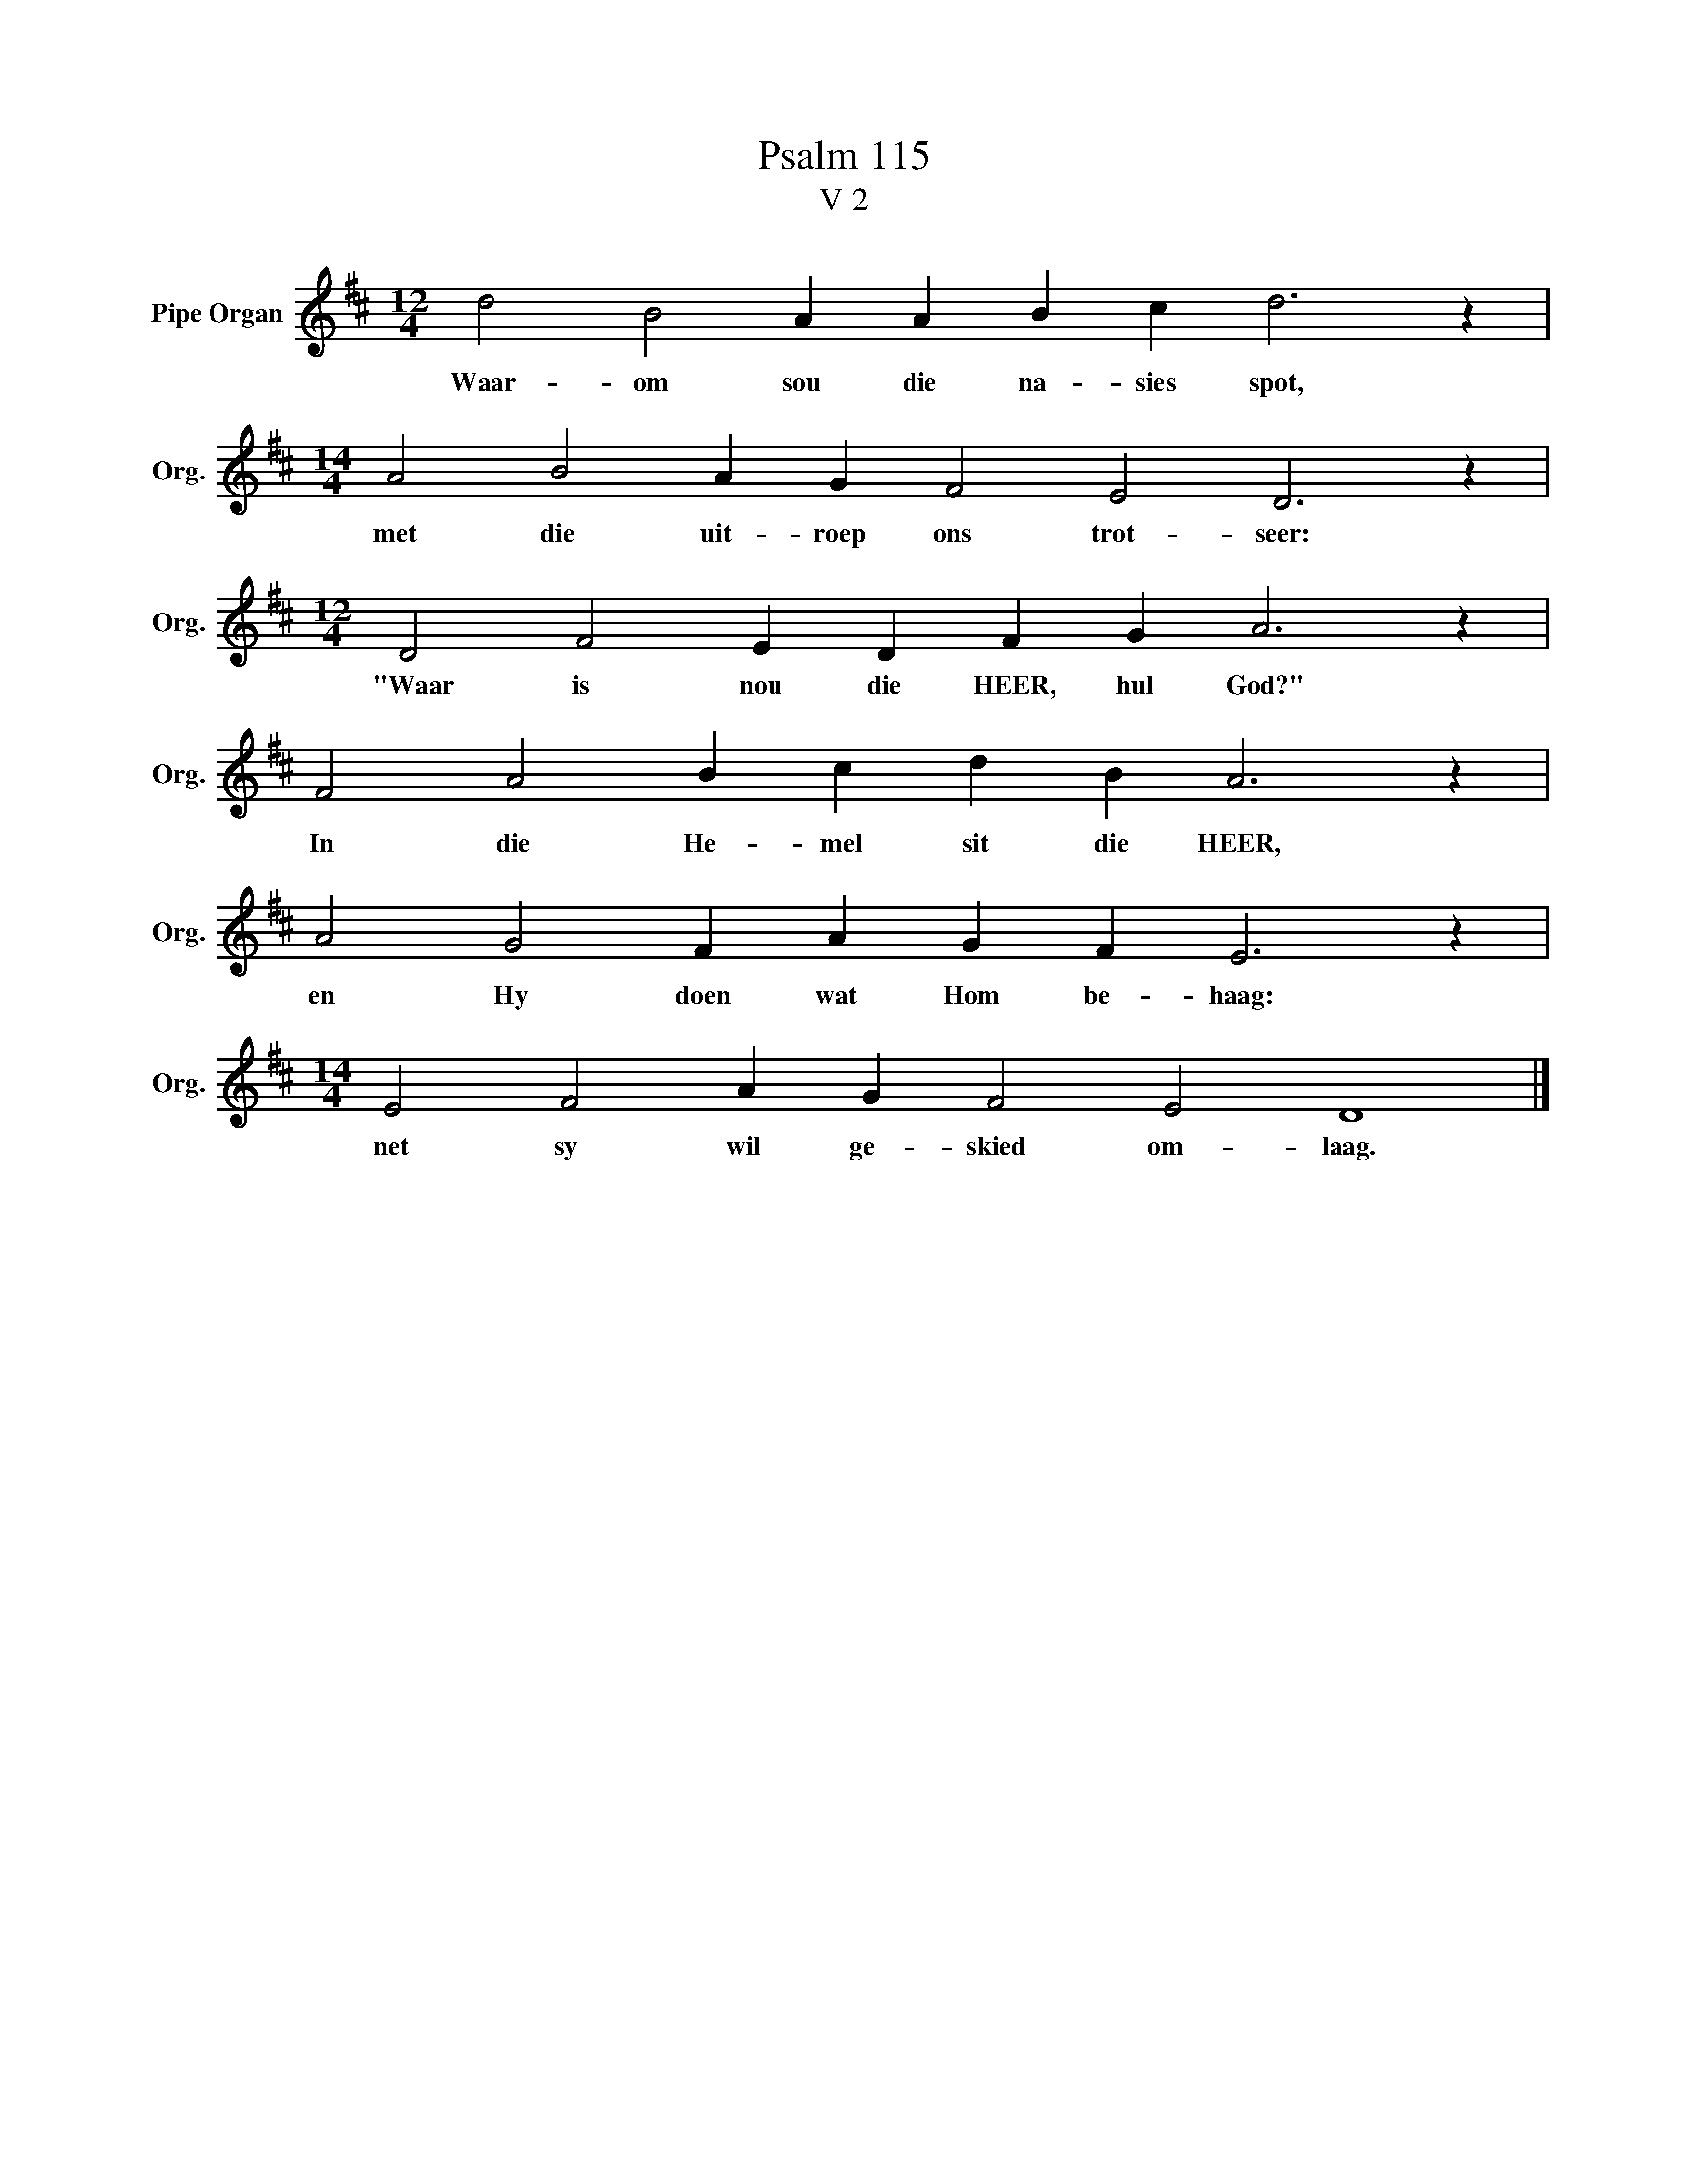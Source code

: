 X:1
T:Psalm 115
T:V 2
L:1/4
M:12/4
I:linebreak $
K:D
V:1 treble nm="Pipe Organ" snm="Org."
V:1
 d2 B2 A A B c d3 z |$[M:14/4] A2 B2 A G F2 E2 D3 z |$[M:12/4] D2 F2 E D F G A3 z |$ %3
w: Waar- om sou die na- sies spot,|met die uit- roep ons trot- seer:|"Waar is nou die HEER, hul God?"|
 F2 A2 B c d B A3 z |$ A2 G2 F A G F E3 z |$[M:14/4] E2 F2 A G F2 E2 D4 |] %6
w: In die He- mel sit die HEER,|en Hy doen wat Hom be- haag:|net sy wil ge- skied om- laag.|

